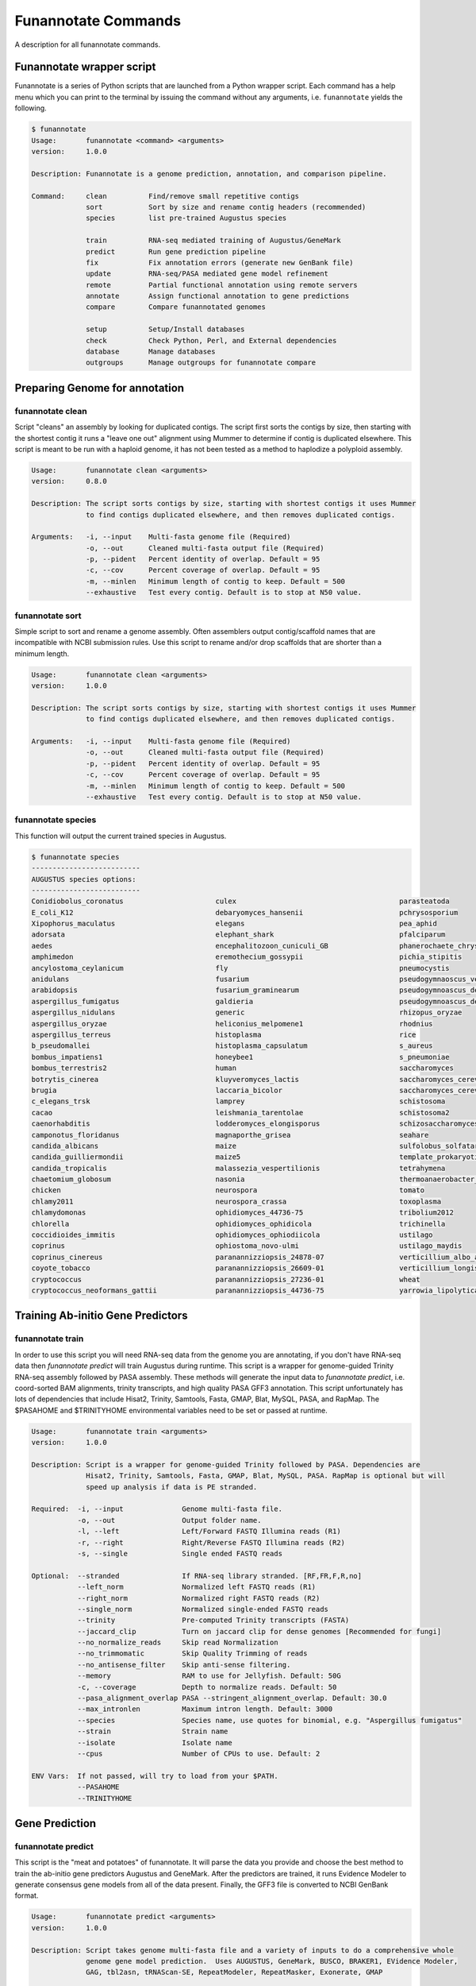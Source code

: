 
.. _commands:

Funannotate Commands
================
A description for all funannotate commands.

Funannotate wrapper script
-------------------------------------
Funannotate is a series of Python scripts that are launched from a Python wrapper script.  Each command has a help menu which you can print to the terminal by issuing the command without any arguments, i.e. ``funannotate`` yields the following.

.. code-block:: none
    
    $ funannotate
    Usage:       funannotate <command> <arguments>
    version:     1.0.0

    Description: Funannotate is a genome prediction, annotation, and comparison pipeline.
    
    Command:     clean          Find/remove small repetitive contigs
                 sort           Sort by size and rename contig headers (recommended)
                 species        list pre-trained Augustus species
             
                 train          RNA-seq mediated training of Augustus/GeneMark
                 predict        Run gene prediction pipeline
                 fix            Fix annotation errors (generate new GenBank file)
                 update         RNA-seq/PASA mediated gene model refinement
                 remote         Partial functional annotation using remote servers
                 annotate       Assign functional annotation to gene predictions
                 compare        Compare funannotated genomes
             
                 setup          Setup/Install databases             
                 check          Check Python, Perl, and External dependencies
                 database       Manage databases             
                 outgroups      Manage outgroups for funannotate compare


Preparing Genome for annotation
-------------------------------------
funannotate clean
^^^^^^^^^^^^^^^^^^^^^^^^^^^^^^^^^^^^^
Script "cleans" an assembly by looking for duplicated contigs. The script first sorts the
contigs by size, then starting with the shortest contig it runs a "leave one out" alignment
using Mummer to determine if contig is duplicated elsewhere. This script is meant to be run
with a haploid genome, it has not been tested as a method to haplodize a polyploid assembly.

.. code-block:: none

    Usage:       funannotate clean <arguments>
    version:     0.8.0

    Description: The script sorts contigs by size, starting with shortest contigs it uses Mummer 
                 to find contigs duplicated elsewhere, and then removes duplicated contigs.
    
    Arguments:   -i, --input    Multi-fasta genome file (Required)
                 -o, --out      Cleaned multi-fasta output file (Required)
                 -p, --pident   Percent identity of overlap. Default = 95
                 -c, --cov      Percent coverage of overlap. Default = 95
                 -m, --minlen   Minimum length of contig to keep. Default = 500
                 --exhaustive   Test every contig. Default is to stop at N50 value.

funannotate sort
^^^^^^^^^^^^^^^^^^^^^^^^^^^^^^^^^^^^^
Simple script to sort and rename a genome assembly. Often assemblers output contig/scaffold
names that are incompatible with NCBI submission rules. Use this script to rename and/or drop
scaffolds that are shorter than a minimum length.

.. code-block:: none

    Usage:       funannotate clean <arguments>
    version:     1.0.0

    Description: The script sorts contigs by size, starting with shortest contigs it uses Mummer 
                 to find contigs duplicated elsewhere, and then removes duplicated contigs.
    
    Arguments:   -i, --input    Multi-fasta genome file (Required)
                 -o, --out      Cleaned multi-fasta output file (Required)
                 -p, --pident   Percent identity of overlap. Default = 95
                 -c, --cov      Percent coverage of overlap. Default = 95
                 -m, --minlen   Minimum length of contig to keep. Default = 500
                 --exhaustive   Test every contig. Default is to stop at N50 value.


funannotate species
^^^^^^^^^^^^^^^^^^^^^^^^^^^^^^^^^^^^^
This function will output the current trained species in Augustus.

.. code-block:: none

    $ funannotate species
    --------------------------
    AUGUSTUS species options:
    --------------------------
    Conidiobolus_coronatus                      culex                                       parasteatoda                                
    E_coli_K12                                  debaryomyces_hansenii                       pchrysosporium                              
    Xipophorus_maculatus                        elegans                                     pea_aphid                                   
    adorsata                                    elephant_shark                              pfalciparum                                 
    aedes                                       encephalitozoon_cuniculi_GB                 phanerochaete_chrysosporium                 
    amphimedon                                  eremothecium_gossypii                       pichia_stipitis                             
    ancylostoma_ceylanicum                      fly                                         pneumocystis                                
    anidulans                                   fusarium                                    pseudogymnaoscus_verrucosos_1779            
    arabidopsis                                 fusarium_graminearum                        pseudogymnoascus_destructans                
    aspergillus_fumigatus                       galdieria                                   pseudogymnoascus_destructans_20631-21       
    aspergillus_nidulans                        generic                                     rhizopus_oryzae                             
    aspergillus_oryzae                          heliconius_melpomene1                       rhodnius                                    
    aspergillus_terreus                         histoplasma                                 rice                                        
    b_pseudomallei                              histoplasma_capsulatum                      s_aureus                                    
    bombus_impatiens1                           honeybee1                                   s_pneumoniae                                
    bombus_terrestris2                          human                                       saccharomyces                               
    botrytis_cinerea                            kluyveromyces_lactis                        saccharomyces_cerevisiae_S288C              
    brugia                                      laccaria_bicolor                            saccharomyces_cerevisiae_rm11-1a_1          
    c_elegans_trsk                              lamprey                                     schistosoma                                 
    cacao                                       leishmania_tarentolae                       schistosoma2                                
    caenorhabditis                              lodderomyces_elongisporus                   schizosaccharomyces_pombe                   
    camponotus_floridanus                       magnaporthe_grisea                          seahare                                     
    candida_albicans                            maize                                       sulfolobus_solfataricus                     
    candida_guilliermondii                      maize5                                      template_prokaryotic                        
    candida_tropicalis                          malassezia_vespertilionis                   tetrahymena                                 
    chaetomium_globosum                         nasonia                                     thermoanaerobacter_tengcongensis            
    chicken                                     neurospora                                  tomato                                      
    chlamy2011                                  neurospora_crassa                           toxoplasma                                  
    chlamydomonas                               ophidiomyces_44736-75                       tribolium2012                               
    chlorella                                   ophidiomyces_ophidicola                     trichinella                                 
    coccidioides_immitis                        ophidiomyces_ophiodiicola                   ustilago                                    
    coprinus                                    ophiostoma_novo-ulmi                        ustilago_maydis                             
    coprinus_cinereus                           paranannizziopsis_24878-07                  verticillium_albo_atrum1                    
    coyote_tobacco                              paranannizziopsis_26609-01                  verticillium_longisporum1                   
    cryptococcus                                paranannizziopsis_27236-01                  wheat                                       
    cryptococcus_neoformans_gattii              paranannizziopsis_44736-75                  yarrowia_lipolytica                         


Training Ab-initio Gene Predictors
-------------------------------------
funannotate train
^^^^^^^^^^^^^^^^^^^^^^^^^^^^^^^^^^^^^
In order to use this script you will need RNA-seq data from the genome you are annotating, if
you don't have RNA-seq data then `funannotate predict` will train Augustus during runtime. This script
is a wrapper for genome-guided Trinity RNA-seq assembly followed by PASA assembly.  These methods
will generate the input data to `funannotate predict`, i.e. coord-sorted BAM alignments, trinity
transcripts, and high quality PASA GFF3 annotation. This script unfortunately has lots of dependencies
that include Hisat2, Trinity, Samtools, Fasta, GMAP, Blat, MySQL, PASA, and RapMap. The $PASAHOME
and $TRINITYHOME environmental variables need to be set or passed at runtime.

.. code-block:: none

    Usage:       funannotate train <arguments>
    version:     1.0.0

    Description: Script is a wrapper for genome-guided Trinity followed by PASA. Dependencies are
                 Hisat2, Trinity, Samtools, Fasta, GMAP, Blat, MySQL, PASA. RapMap is optional but will
                 speed up analysis if data is PE stranded.
    
    Required:  -i, --input              Genome multi-fasta file.
               -o, --out                Output folder name.
               -l, --left               Left/Forward FASTQ Illumina reads (R1)
               -r, --right              Right/Reverse FASTQ Illumina reads (R2)
               -s, --single             Single ended FASTQ reads

    Optional:  --stranded               If RNA-seq library stranded. [RF,FR,F,R,no]
               --left_norm              Normalized left FASTQ reads (R1)
               --right_norm             Normalized right FASTQ reads (R2)
               --single_norm            Normalized single-ended FASTQ reads
               --trinity                Pre-computed Trinity transcripts (FASTA)
               --jaccard_clip           Turn on jaccard clip for dense genomes [Recommended for fungi]
               --no_normalize_reads     Skip read Normalization
               --no_trimmomatic         Skip Quality Trimming of reads
               --no_antisense_filter    Skip anti-sense filtering.
               --memory                 RAM to use for Jellyfish. Default: 50G
               -c, --coverage           Depth to normalize reads. Default: 50
               --pasa_alignment_overlap PASA --stringent_alignment_overlap. Default: 30.0
               --max_intronlen          Maximum intron length. Default: 3000
               --species                Species name, use quotes for binomial, e.g. "Aspergillus fumigatus"
               --strain                 Strain name
               --isolate                Isolate name
               --cpus                   Number of CPUs to use. Default: 2
             
    ENV Vars:  If not passed, will try to load from your $PATH. 
               --PASAHOME
               --TRINITYHOME



Gene Prediction
-------------------------------------
funannotate predict
^^^^^^^^^^^^^^^^^^^^^^^^^^^^^^^^^^^^^
This script is the "meat and potatoes" of funannotate. It will parse the data you provide
and choose the best method to train the ab-initio gene predictors Augustus and GeneMark. After
the predictors are trained, it runs Evidence Modeler to generate consensus gene models from
all of the data present. Finally, the GFF3 file is converted to NCBI GenBank format.

.. code-block:: none

    Usage:       funannotate predict <arguments>
    version:     1.0.0

    Description: Script takes genome multi-fasta file and a variety of inputs to do a comprehensive whole
                 genome gene model prediction.  Uses AUGUSTUS, GeneMark, BUSCO, BRAKER1, EVidence Modeler,
                 GAG, tbl2asn, tRNAScan-SE, RepeatModeler, RepeatMasker, Exonerate, GMAP
    
    Required:  -i, --input            Genome multi-fasta file.
               -o, --out              Output folder name.
               -s, --species          Species name, use quotes for binomial, e.g. "Aspergillus fumigatus"
           or
               --masked_genome        Soft-masked genome (repeats lowercase)
               --repeatmasker_gff3    RepeatMasker derived GFF3 file
               -s, --species          Species name, use quotes for binomial, e.g. "Aspergillus fumigatus"

    Optional:  --isolate              Isolate name, e.g. Af293
               --strain               Strain name.           
               --name                 Locus tag name (assigned by NCBI?). Default: FUN_
               --maker_gff            MAKER2 GFF file. Parse results directly to EVM.
               --pasa_gff             PASA generated gene models. filename:weight
               --other_gff            Annotation pass-through to EVM. filename:weight
               --rna_bam              RNA-seq mapped to genome to train Augustus/GeneMark-ET
               --repeatmasker_species Taxonomy to use for RepeatMasker, will skip RepeatModeler.      
               --augustus_species     Augustus species config. Default: uses species name
               --genemark_mod         GeneMark ini mod file.
               --protein_evidence     Proteins to map to genome (prot1.fa,prot2.fa,uniprot.fa). Default: uniprot.fa
               --transcript_evidence  mRNA/ESTs to align to genome (trans1.fa,ests.fa,trinity.fa). Default: none
               --busco_seed_species   Augustus pre-trained species to start BUSCO. Default: anidulans
               --optimize_augustus    Run 'optimze_augustus.pl' to refine training (long runtime)
               --busco_db             BUSCO models. Default: dikarya. `funannotate outgroups --show_buscos`
               --organism             Fungal-specific options. Default: fungus. [fungus,other]
               --ploidy               Ploidy of assembly. Default: 1
               -t, --tbl2asn          Assembly parameters for tbl2asn. Example: "-l paired-ends"
               -d, --database         Path to funannotate database. Default: $FUNANNOTATE_DB
           
               --augustus_gff         Pre-computed AUGUSTUS GFF3 results (must use --stopCodonExcludedFromCDS=False)
               --genemark_gtf         Pre-computed GeneMark GTF results
               --exonerate_proteins   Pre-computed exonerate protein alignments (see docs for format)
               --gmap_gff             Pre-computed transcript alignments (GFF3 gmap output)
               --repeatmodeler_lib    Pre-computed RepeatModeler library (multi-fasta)
           
               --min_intronlen        Minimum intron length. Default: 10
               --max_intronlen        Maximum intron length. Default: 3000
               --min_protlen          Minimum protein length. Default: 50
               --keep_no_stops        Keep gene models without valid stops.
               --SeqCenter            Sequencing facilty for NCBI tbl file. Default: CFMR
               --SeqAccession         Sequence accession number for NCBI tbl file. Default: 12345
               --cpus                 Number of CPUs to use. Default: 2
             
    ENV Vars:  If not specified at runtime, will be loaded from your $PATH 
               --EVM_HOME
               --AUGUSTUS_CONFIG_PATH
               --GENEMARK_PATH
               --BAMTOOLS_PATH

funannotate fix
^^^^^^^^^^^^^^^^^^^^^^^^^^^^^^^^^^^^^
While funannotate predict does its best to generate gene models that will pass NCBI annotation
specs, occasionally gene models fall through the cracks (i.e. they are errors that the author
has not seen yet).  Gene models that generate submission errors are automatically flagged 
by funannotate predict and alerted to the user. The user must manually fix the .tbl annotation
file to fix these models. This script is a wrapper for archiving the previous genbank annotations
and generating a new set with the supplied .tbl annotation file.

.. code-block:: none

    Usage:       funannotate fix <arguments>
    version:     1.0.0

    Description: Script takes a GenBank genome annotation file and an NCBI tbl file to
                 generate updated annotation. Script is used to fix problematic gene models
                 after running funannotate predict.
    
    Required:    -i, --input    Annotated genome in GenBank format.
                 -t, --tbl      NCBI tbl annotation file.

    Optional:    -o, --out      Output folder
                 --tbl2asn      Parameters for tbl2asn. Default: "-l paired-ends"


funannotate update
^^^^^^^^^^^^^^^^^^^^^^^^^^^^^^^^^^^^^
This script updates gene models from `funannotate predict` using RNA-seq data. The method relies
on RNA-seq --> Trinity --> PASA --> Kallisto. Using this script you can also update an NCBI
GenBank genome using RNA-seq data, i.e. you can update gene models on a pre-existing 
submission and the script will maintain proper annotation naming/updating in accordance with 
NCBI rules.

.. code-block:: none

    Usage:       funannotate update <arguments>
    version:     1.0.0

    Description: Script will run PASA mediated update of gene models. It can directly update
                 the annotation from an NCBI downloaded GenBank file using RNA-seq data or can be
                 used after funannotate predict to refine UTRs and gene model predictions. Kallisto
                 is used to evidence filter most likely PASA gene models. Dependencies are
                 Hisat2, Trinity, Samtools, Fasta, GMAP, Blat, MySQL, PASA, Kallisto, BedTools, 
                 GAG. RapMap is optional but will speed up analysis if data is PE stranded.
    
    Required:  -i, --input              Funannotate folder or Genome in GenBank format (.gbk,.gbff).

    Optional:  -o, --out                Output folder name.
               -l, --left               Left/Forward FASTQ Illumina reads (R1)
               -r, --right              Right/Reverse FASTQ Illumina reads (R2)
               -s, --single             Single ended FASTQ reads
               --sbt                    NCBI Submission file.
               --stranded               If RNA-seq library stranded. [RF,FR,F,R,no]
               --left_norm              Normalized left FASTQ reads (R1)
               --right_norm             Normalized right FASTQ reads (R2)
               --single_norm            Normalized single-ended FASTQ reads
               --trinity                Pre-computed Trinity transcripts (FASTA)
               --jaccard_clip           Turn on jaccard clip for dense genomes [Recommended for fungi]
               --pasa_gff               PASA/Transdecoder GFF
               --pasa_config            PASA assembly config file
               --kallisto               Kallisto abundance tsv table
               --no_antisense_filter    Skip anti-sense filtering.
               --no_normalize_reads     Skip read Normalization
               --no_trimmomatic         Skip Quality Trimming of reads
               --memory                 RAM to use for Jellyfish. Default: 50G
               -c, --coverage           Depth to normalize reads. Default: 50
               --pasa_alignment_overlap PASA --stringent_alignment_overlap. Default: 30.0
               --max_intronlen          Maximum intron length. Default: 3000
               --min_protlen            Minimum protein length. Default: 50
               --p2g                    NCBI p2g file (if updating NCBI annotation)
               -t, --tbl2asn            Assembly parameters for tbl2asn. Example: "-l paired-ends"           
               --name                   Locus tag name (assigned by NCBI?). Default: use existing          
               --species                Species name, use quotes for binomial, e.g. "Aspergillus fumigatus"
               --strain                 Strain name
               --isolate                Isolate name
               --SeqCenter              Sequencing facilty for NCBI tbl file. Default: CFMR
               --SeqAccession           Sequence accession number for NCBI tbl file. Default: 12345
               --cpus                   Number of CPUs to use. Default: 2
             
    ENV Vars:  If not passed, will try to load from your $PATH. 
               --PASAHOME
               --TRINITYHOME



Adding Functional Annotation
-------------------------------------
funannotate remote
^^^^^^^^^^^^^^^^^^^^^^^^^^^^^^^^^^^^^
Some programs are Linux-only and not compatible on Mac OSX, to accomodate all users there are
a series of remote based searches that can be done from the command line. anitSMASH secondary metabolite
gene cluster prediction, Phobius, and InterProScan5 can be done from this interface. Note that
if you can install these tools locally, those searches will likely be much faster and thus preferred.

.. code-block:: none

    Usage:       funannotate remote <arguments>
    version:     1.0.0

    Description: Script runs remote server functional annotation for Phobius, InterProScan5, and
                 antiSMASH (fungi).  These searches are slow, if you can setup these services locally
                 it will be much faster to do that.  PLEASE do not abuse services!  
    
    Required:    -i, --input         Funannotate input folder.
              or
                 -g, --genbank       GenBank file (must be annotated).
                 -o, --out           Output folder name.
              and   
                 -m, --methods       Which services to run, space separated [phobius,antismash,interproscan,all]
                 -e, --email         Email address to identify yourself to services.
             
    Optional:    --force             Force query even if antiSMASH server looks busy


funannotate annotate
^^^^^^^^^^^^^^^^^^^^^^^^^^^^^^^^^^^^^
This script is run after `funannotate predict` or `funannotate update` and assigns functional
annotation to the protein coding gene models. The best functional annotation is done when
InterProScan 5 is run on your protein prior to running this script.

.. code-block:: none

    Usage:       funannotate annotate <arguments>
    version:     1.0.0

    Description: Script functionally annotates the results from funannotate predict.  It pulls
                 annotation from PFAM, InterPro, EggNog, UniProtKB, MEROPS, CAZyme, and GO ontology.
    
    Required:    -i, --input        Folder from funannotate predict
              or
                 --genbank          Genome in GenBank format
                 -o, --out          Output folder for results
              or   
                 --gff              Genome GFF3 annotation file
                 --fasta            Genome in multi-fasta format
                 --proteins         Genome proteins in multi-fasta format
                 -s, --species      Species name, use quotes for binomial, e.g. "Aspergillus fumigatus"
                 -o, --out          Output folder for results

    Optional:    --sbt              NCBI submission template file. (Recommended)
                 -a, --annotations	Custom annotations (3 column tsv file)
                 --eggnog           Eggnog-mapper annotations file.
                 --antismash        antiSMASH secondary metabolism results, GBK file.
                 --iprscan          InterProScan XML file
                 --phobius          Phobius pre-computed results (-short output)
                 --isolate          Isolate name
                 --strain           Strain name
                 --busco_db         BUSCO models. Default: dikarya
                 -t, --tbl2asn      Additional parameters for tbl2asn. Example: "-l paired-ends"
                 -d, --database     Path to funannotate database. Default: $FUNANNOTATE_DB
                 --force            Force over-write of output folder
                 --cpus             Number of CPUs to use. Default: 2

    ENV Vars:  If not specified at runtime, will be loaded from your $PATH  
                 --AUGUSTUS_CONFIG_PATH


Comparative Genomics
-------------------------------------
funannotate compare
^^^^^^^^^^^^^^^^^^^^^^^^^^^^^^^^^^^^^
This script takes "funannotate" genomes (output from multiple `funannotate annotate`) and runs
some comparative genomic operations. The script compares the annotation and generates graphs,
CSV files, GO enrichment, dN/dS ratios, orthology, etc --> the output is visualized HTML format
in a web browser.

.. code-block:: none

    Usage:       funannotate compare <arguments>
    version:     1.0.0

    Description: Script does light-weight comparative genomics between funannotated genomes.  Output
                 is graphs, phylogeny, CSV files, etc --> visualized in web-browser.  
    
    Required:    -i, --input         List of funannotate genome folders or GBK files

    Optional:    -o, --out           Output folder name. Default: funannotate_compare
                 -d, --database      Path to funannotate database. Default: $FUNANNOTATE_DB
                 --cpus              Number of CPUs to use. Default: 2
                 --run_dnds          Calculate dN/dS ratio on all orthologs. [estimate,full]
                 --go_fdr            P-value for FDR GO-enrichment. Default: 0.05
                 --heatmap_stdev     Cut-off for heatmap. Default: 1.0
                 --num_orthos        Number of Single-copy orthologs to use for RAxML. Default: 500
                 --bootstrap         Number of boostrap replicates to run with RAxML. Default: 100
                 --outgroup          Name of species to use for RAxML outgroup. Default: no outgroup
                 --proteinortho      ProteinOrtho5 POFF results.
     

Installation and Database Management
-------------------------------------
funannotate setup
^^^^^^^^^^^^^^^^^^^^^^^^^^^^^^^^^^^^^
This command needs to be run to download required databases. It requires the user to specify
a location to save the database files.  This location can then be added to the ~/.bash_profile
so funannotate knows where to locate the database files. 

.. code-block:: none

    Usage:       funannotate setup <arguments>
    version:     1.0.0

    Description: Script will download/format necessary databases for funannotate. 
    
    Options:     -i, --install    Download format databases. Default: all
                                  [merops,uniprot,dbCAN,pfam,repeats,go,
                                   mibig,interpro,busco_outgroups,gene2product]
                 -d, --database   Path to funannotate databse
                 -u, --update     Check remote md5 and update if newer version found
                 -f, --force      Force overwriting database

funannotate database
^^^^^^^^^^^^^^^^^^^^^^^^^^^^^^^^^^^^^
Simple script displays the currently installed databases.

.. code-block:: none

    --------------------------------------------------------------
    Funannotate Databases currently installed:
    --------------------------------------------------------------
    Database       Type      Version      Date         Num_Records   Md5checksum                       
    pfam           hmmer3    31.0         2017-02      16712         b6fda5fdc90d24fbc1484d3b641d4e32  
    gene2product   text      1.2          2017-12-11   24728         a75679565d42bb93d0a343d18c631ff6  
    interpro       xml       66.0         2017-11-23   32568         c230e27471cad4a352cbe45beada0c52  
    dbCAN          hmmer3    6.0          2017-09-12   585           3cb06f6f93c72a56c9fa12a6294b41d5  
    merops         diamond   12.0         2017-10-04   4968          d923f0177c6d27c3d2886c705347adc0  
    mibig          diamond   1.3          2017-12-02   24085         84b3cd16e0b3b074e4b7ee18c6aa31fd  
    uniprot        diamond   2017_11      2017-11-22   556196        90c8910ef07e3ac601cdb43462f82c45  
    go             text      2017-12-01   2017-12-01   47071         f561c5193bcc9048fb337a0d7bb44b24  
    repeats        diamond   1.0          2017-12-02   11950         4e8cafc3eea47ec7ba505bb1e3465d21  
    --------------------------------------------------------------

    To update a database type:
        funannotate setup -i DBNAME -d /usr/local/share/funannotate --force

funannotate outgroups
^^^^^^^^^^^^^^^^^^^^^^^^^^^^^^^^^^^^^
This script is a helper function to manage and update outgroups for `funannotate compare`. Outgroup
species can be specified in `funannotate compare` to use as a reference for BUSCO-mediated
maximum likelihood phylogeny. This script allows the user to add a genome to the available outgroups
folder by running BUSCO and formatting it appropriately. 

.. code-block:: none

    Usage:       funannotate outgroups <arguments>
    version:     1.0.0

    Description: Managing the outgroups folder for funannotate compare
    
    Arguments:   -i, --input            Proteome multi-fasta file. Required. 
                 --species              Species name for adding a species. Required.
                 --busco_db             BUSCO db to use for --add. Default. dikarya
                 --cpus                 Number of CPUs to use for BUSCO search.
                 --show_buscos          List the busco_db options
                 --show_outgroups       List the installed outgroup species.


